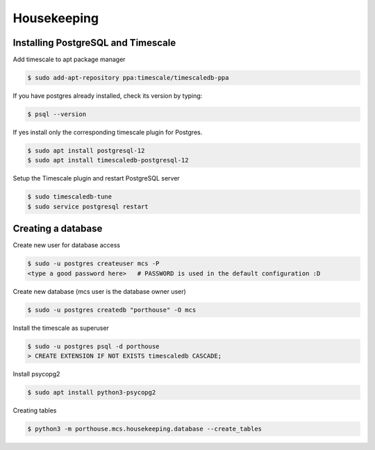 

Housekeeping
############




Installing PostgreSQL and Timescale
--------------------------------

Add timescale to apt package manager

.. code-block:: console

    $ sudo add-apt-repository ppa:timescale/timescaledb-ppa

If you have postgres already installed, check its version by typing:

.. code-block:: console

    $ psql --version

If yes install only the corresponding timescale plugin for Postgres.

.. code-block:: console

    $ sudo apt install postgresql-12
    $ sudo apt install timescaledb-postgresql-12

Setup the Timescale plugin and restart PostgreSQL server

.. code-block:: console

    $ sudo timescaledb-tune
    $ sudo service postgresql restart


Creating a database
---------------

Create new user for database access

.. code-block:: console

    $ sudo -u postgres createuser mcs -P
    <type a good password here>   # PASSWORD is used in the default configuration :D

Create new database (mcs user is the database owner user)

.. code-block:: console

    $ sudo -u postgres createdb "porthouse" -O mcs

.. TODO::

    Write about housekeeping schema setup

Install the timescale as superuser

.. code-block:: console

    $ sudo -u postgres psql -d porthouse
    > CREATE EXTENSION IF NOT EXISTS timescaledb CASCADE;


Install psycopg2

.. code-block:: console

    $ sudo apt install python3-psycopg2


Creating tables

.. code-block:: console

    $ python3 -m porthouse.mcs.housekeeping.database --create_tables
